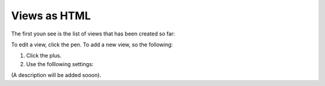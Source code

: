 Views as HTML
=====================================

The first youn see is the list of views that has been created so far:

.. image:: page-view-html-list.png

To edit a view, click the pen. To add a new view, so the following:

1. Click the plus.
2. Use the folllowing settings:

.. image:: page-view-html-settings.png

(A description will be added sooon).












